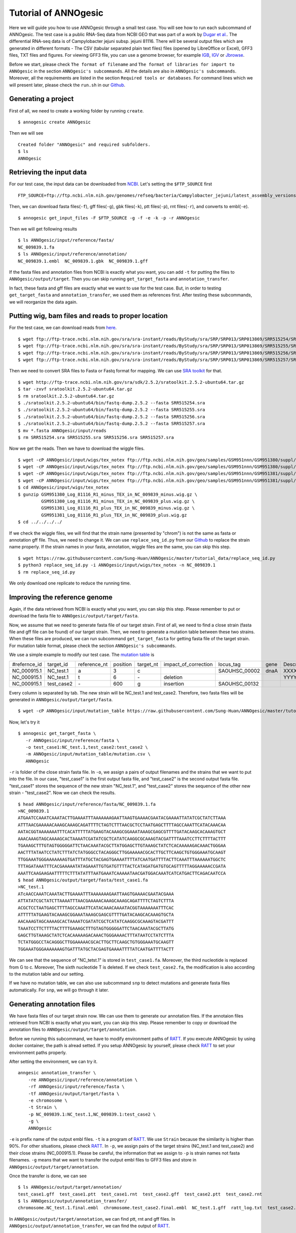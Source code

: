 Tutorial of ANNOgesic
=====================

Here we will guide you how to use ANNOgesic through a small test case. 
You will see how to run each subcommand of ANNOgesic. The test case is a public 
RNA-Seq data from NCBI GEO that was part of a work by
`Dugar et al. <https://www.ncbi.nlm.nih.gov/geo/query/acc.cgi?acc=GSE38883>`_.
The differential RNA-seq data is of Campylobacter jejuni subsp. jejuni 81116. 
There will be several output files which are generated in different formats - 
The CSV (tabular separated plain text files) files (opened by LibreOffice or Excel), GFF3 files, TXT files and figures. 
For viewing GFF3 file, you can use a genome browser, for example `IGB <http://bioviz.org/igb/index.html>`_, 
`IGV <https://www.broadinstitute.org/igv/>`_ or `Jbrowse <http://jbrowse.org/>`_.

Before we start, please check ``The format of filename`` and 
``The format of libraries for import to ANNOgesic`` in 
the section ``ANNOgesic's subcommands``. All the details are also in ``ANNOgesic's subcommands``. 
Moreover, all the requirements are listed in the section ``Required tools or databases``.
For command lines which we will present later, please check the ``run.sh``
in our `Github <https://github.com/Sung-Huan/ANNOgesic/tree/master/tutorial_data>`_.

Generating a project
--------------------

First of all, we need to create a working folder by running ``create``.

::

    $ annogesic create ANNOgesic

Then we will see 

::

    Created folder "ANNOgesic" and required subfolders.
    $ ls 
    ANNOgesic

Retrieving the input data
-------------------

For our test case, the input data can be downloaded from 
`NCBI <ftp://ftp.ncbi.nlm.nih.gov/genomes/refseq/bacteria/Campylobacter_jejuni/latest_assembly_versions/GCF_000017905.1_ASM1790v1/>`_.
Let's setting the ``$FTP_SOURCE`` first

::

    FTP_SOURCE=ftp://ftp.ncbi.nlm.nih.gov/genomes/refseq/bacteria/Campylobacter_jejuni/latest_assembly_versions/GCF_000017905.1_ASM1790v1/

Then, we can download fasta files(``-f``), gff files(``-g``), gbk files(``-k``), ptt files(``-p``), 
rnt files(``-r``), and converts to embl(``-e``).

::

    $ annogesic get_input_files -F $FTP_SOURCE -g -f -e -k -p -r ANNOgesic

Then we will get following results

::

    $ ls ANNOgesic/input/reference/fasta/
    NC_009839.1.fa
    $ ls ANNOgesic/input/reference/annotation/
    NC_009839.1.embl  NC_009839.1.gbk  NC_009839.1.gff

If the fasta files and annotation files from NCBI is exactly what you want,
you can add ``-t`` for putting the files to ``ANNOgesic/output/target``. Then you can skip running ``get_target_fasta`` 
and ``annotation_transfer``.

In fact, these fasta and gff files are exactly what we want to use for the test case.
But, in order to testing ``get_target_fasta`` and ``annotation_transfer``, we used them as references first.
After testing these subcommands, we will reorganize the data again.

Putting wig, bam files and reads to proper location
------------------
For the test case, we can download reads from 
`here <https://www.ncbi.nlm.nih.gov/geo/query/acc.cgi?acc=GSE38883>`_.

::

    $ wget ftp://ftp-trace.ncbi.nlm.nih.gov/sra/sra-instant/reads/ByStudy/sra/SRP/SRP013/SRP013869/SRR515254/SRR515254.sra
    $ wget ftp://ftp-trace.ncbi.nlm.nih.gov/sra/sra-instant/reads/ByStudy/sra/SRP/SRP013/SRP013869/SRR515255/SRR515255.sra
    $ wget ftp://ftp-trace.ncbi.nlm.nih.gov/sra/sra-instant/reads/ByStudy/sra/SRP/SRP013/SRP013869/SRR515256/SRR515256.sra
    $ wget ftp://ftp-trace.ncbi.nlm.nih.gov/sra/sra-instant/reads/ByStudy/sra/SRP/SRP013/SRP013869/SRR515257/SRR515257.sra

Then we need to convert SRA files to Fasta or Fastq format for mapping. We can 
use `SRA toolkit <http://www.ncbi.nlm.nih.gov/books/NBK158900/>`_ for that.

::
  
   $ wget http://ftp-trace.ncbi.nlm.nih.gov/sra/sdk/2.5.2/sratoolkit.2.5.2-ubuntu64.tar.gz
   $ tar -zxvf sratoolkit.2.5.2-ubuntu64.tar.gz
   $ rm sratoolkit.2.5.2-ubuntu64.tar.gz
   $ ./sratoolkit.2.5.2-ubuntu64/bin/fastq-dump.2.5.2 --fasta SRR515254.sra
   $ ./sratoolkit.2.5.2-ubuntu64/bin/fastq-dump.2.5.2 --fasta SRR515255.sra
   $ ./sratoolkit.2.5.2-ubuntu64/bin/fastq-dump.2.5.2 --fasta SRR515256.sra
   $ ./sratoolkit.2.5.2-ubuntu64/bin/fastq-dump.2.5.2 --fasta SRR515257.sra
   $ mv *.fasta ANNOgesic/input/reads
   $ rm SRR515254.sra SRR515255.sra SRR515256.sra SRR515257.sra

Now we get the reads. Then we have to download the wiggle files.

::

   $ wget -cP ANNOgesic/input/wigs/tex_notex ftp://ftp.ncbi.nlm.nih.gov/geo/samples/GSM951nnn/GSM951380/suppl/GSM951380%5FLog%5F81116%5FR1%5Fminus%5FTEX%5Fin%5FNC%5F009839%5Fminus.wig.gz
   $ wget -cP ANNOgesic/input/wigs/tex_notex ftp://ftp.ncbi.nlm.nih.gov/geo/samples/GSM951nnn/GSM951380/suppl/GSM951380%5FLog%5F81116%5FR1%5Fminus%5FTEX%5Fin%5FNC%5F009839%5Fplus.wig.gz
   $ wget -cP ANNOgesic/input/wigs/tex_notex ftp://ftp.ncbi.nlm.nih.gov/geo/samples/GSM951nnn/GSM951381/suppl/GSM951381%5FLog%5F81116%5FR1%5Fplus%5FTEX%5Fin%5FNC%5F009839%5Fminus.wig.gz
   $ wget -cP ANNOgesic/input/wigs/tex_notex ftp://ftp.ncbi.nlm.nih.gov/geo/samples/GSM951nnn/GSM951381/suppl/GSM951381%5FLog%5F81116%5FR1%5Fplus%5FTEX%5Fin%5FNC%5F009839%5Fplus.wig.gz
   $ cd ANNOgesic/input/wigs/tex_notex
   $ gunzip GSM951380_Log_81116_R1_minus_TEX_in_NC_009839_minus.wig.gz \
            GSM951380_Log_81116_R1_minus_TEX_in_NC_009839_plus.wig.gz \
            GSM951381_Log_81116_R1_plus_TEX_in_NC_009839_minus.wig.gz \
            GSM951381_Log_81116_R1_plus_TEX_in_NC_009839_plus.wig.gz
   $ cd ../../../../

If we check the wiggle files, we will find that the strain name (presented by "chrom") is not the same as fasta or annotation gff file. 
Thus, we need to change it. We can use ``replace_seq_id.py`` from our `Github <https://github.com/Sung-Huan/ANNOgesic/tree/master/tutorial_data>`_ 
to replace the strain name properly. If the strain names in your fasta, annotation, wiggle files are the same, you can skip this step.

::

   $ wget https://raw.githubusercontent.com/Sung-Huan/ANNOgesic/master/tutorial_data/replace_seq_id.py
   $ python3 replace_seq_id.py -i ANNOgesic/input/wigs/tex_notex -n NC_009839.1
   $ rm replace_seq_id.py

We only download one replicate to reduce the running time.

Improving the reference genome
------------------

Again, if the data retrieved from NCBI is exactly what you want, you can skip this step. 
Please remember to put or download the fasta file to ``ANNOgesic/output/target/fasta``.

Now, we assume that we need to generate fasta file of our target strain. 
First of all, we need to find a close strain (fasta file and gff file can be found) of our target strain. 
Then, we need to generate a mutation table between these two strains. When these files are produced, 
we can run subcommand ``get_target_fasta`` for getting fasta file of the target strain. 
For mutation table format, please check the section ``ANNOgesic's subcommands``.

We use a simple example to modify our test case. The 
`mutation table <https://raw.githubusercontent.com/Sung-Huan/ANNOgesic/master/tutorial_data/mutation.csv>`_ is 

=============  ==========  ============  ========  =========  ====================  =============  ====  ============
 #refernce_id  target_id   reference_nt  position  target_nt  impact_of_correction  locus_tag      gene  Description
-------------  ----------  ------------  --------  ---------  --------------------  -------------  ----  ------------
 NC_000915.1   NC_test.1   a             3         c                                SAOUHSC_00002  dnaA  XXXXXX
 NC_000915.1   NC_test.1   t             6         \-          deletion                                  YYYYYY
 NC_000915.1   test_case2  \-            600       g           insertion            SAOUHSC_00132
=============  ==========  ============  ========  =========  ====================  =============  ====  ============

Every column is separated by tab. The new strain will be NC_test.1 and test_case2. Therefore, two fasta files 
will be generated in ``ANNOgesic/output/target/fasta``.

::

     $ wget -cP ANNOgesic/input/mutation_table https://raw.githubusercontent.com/Sung-Huan/ANNOgesic/master/tutorial_data/mutation.csv

Now, let's try it

::

     $ annogesic get_target_fasta \
        -r ANNOgesic/input/reference/fasta \
        -o test_case1:NC_test.1,test_case2:test_case2 \
        -m ANNOgesic/input/mutation_table/mutation.csv \
        ANNOgesic

``-r`` is folder of the close strain fasta file. In ``-o``, we assign a pairs of output filenames and 
the strains that we want to put into the file. In our case, "test_case1" is the first output fasta file, and "test_case2" 
is the second output fasta file. "test_case1" stores the sequence of the new strain "NC_test.1", 
and "test_case2" stores the sequence of the other new strain - "test_case2". 
Now we can check the results.

::

    $ head ANNOgesic/input/reference/fasta/NC_009839.1.fa
    >NC_009839.1
    ATGAATCCAAATCAAATACTTGAAAATTTAAAAAAAGAATTAAGTGAAAACGAATACGAAAATTATATCGCTATCTTAAA
    ATTTAACGAAAAACAAAGCAAAGCAGATTTTCTAGTCTTTAACGCTCCTAATGAGCTTTTAGCCAAATTCATACAAACAA
    AATACGGTAAAAAAATTTCACATTTTTATGAAGTACAAAGCGGAAATAAAGCGAGCGTTTTGATACAAGCACAAAGTGCT
    AAACAAAGTAGCAAAAGCACTAAAATCGATATCGCTCATATCAAGGCGCAAAGTACGATTTTAAATCCTTCTTTTACTTT
    TGAAAGCTTTGTAGTGGGGGATTCTAACAAATACGCTTATGGAGCTTGTAAAGCTATCTCACAAAAAGACAAACTGGGAA
    AACTTTATAATCCTATCTTTATCTATGGGCCTACAGGGCTTGGAAAAACGCACTTGCTTCAAGCTGTGGGAAATGCAAGT
    TTGGAAATGGGAAAAAAAGTGATTTATGCTACGAGTGAAAATTTTATCAATGATTTTACTTCAAATTTAAAAAATGGCTC
    TTTAGATAAATTTCACGAAAAATATAGAAATTGTGATGTTTTACTCATAGATGATGTGCAGTTTTTAGGAAAAACCGATA
    AAATTCAAGAAGAATTTTTCTTTATATTTAATGAAATCAAAAATAACGATGGACAAATCATCATGACTTCAGACAATCCA
    $ head ANNOgesic/output/target/fasta/test_case1.fa
    >NC_test.1
    ATcAACCAAATCAAATACTTGAAAATTTAAAAAAAGAATTAAGTGAAAACGAATACGAAA
    ATTATATCGCTATCTTAAAATTTAACGAAAAACAAAGCAAAGCAGATTTTCTAGTCTTTA
    ACGCTCCTAATGAGCTTTTAGCCAAATTCATACAAACAAAATACGGTAAAAAAATTTCAC
    ATTTTTATGAAGTACAAAGCGGAAATAAAGCGAGCGTTTTGATACAAGCACAAAGTGCTA
    AACAAAGTAGCAAAAGCACTAAAATCGATATCGCTCATATCAAGGCGCAAAGTACGATTT
    TAAATCCTTCTTTTACTTTTGAAAGCTTTGTAGTGGGGGATTCTAACAAATACGCTTATG
    GAGCTTGTAAAGCTATCTCACAAAAAGACAAACTGGGAAAACTTTATAATCCTATCTTTA
    TCTATGGGCCTACAGGGCTTGGAAAAACGCACTTGCTTCAAGCTGTGGGAAATGCAAGTT
    TGGAAATGGGAAAAAAAGTGATTTATGCTACGAGTGAAAATTTTATCAATGATTTTACTT

We can see that the sequence of "NC_tetst.1" is stored in ``test_case1.fa``. 
Moreover, the third nucleotide is replaced from G to c. Moreover, The sixth nucleotide T is deleted.
If we check ``test_case2.fa``, the modification is also according to the mutation table and our setting.

If we have no mutation table, we can also use subcommand ``snp`` to detect mutations and generate 
fasta files automatically. For ``snp``, we will go through it later.

Generating annotation files
-------------------

We have fasta files of our target strain now. We can use them to generate our annotation files. If the annotaion files 
retrieved from NCBI is exactly what you want, you can skip this step. Please 
remember to copy or download the annotation files to ``ANNOgesic/output/target/annotation``.

Before we running this subcommand, we have to modify environment paths of `RATT <http://ratt.sourceforge.net/>`_. 
If you execute ANNOgesic by using docker container, the path is alread setted. 
If you setup ANNOgesic by yourself, please check 
`RATT <http://ratt.sourceforge.net/>`_ to set your environment paths properly.

After setting the environment, we can try it.

::

    anngesic annotation_transfer \
        -re ANNOgesic/input/reference/annotation \
        -rf ANNOgesic/input/reference/fasta \
        -tf ANNOgesic/output/target/fasta \
        -e chromosome \
        -t Strain \
        -p NC_009839.1:NC_test.1,NC_009839.1:test_case2 \
        -g \
        ANNOgesic

``-e`` is prefix name of the output embl files. ``-t`` is a program of `RATT <http://ratt.sourceforge.net/>`_.
We use ``Strain`` because the similarity is higher than 90%. For other situations, please check 
`RATT <http://ratt.sourceforge.net/>`_. In ``-p``, we assign pairs of the target strains (NC_test.1 and test_case2) 
and their close strains (NC_000915.1). Please be careful, the information that we assign to ``-p`` 
is strain names not fasta filenames. ``-g`` means that we want to transfer the 
output embl files to GFF3 files and store in ``ANNOgesic/output/target/annotation``.

Once the transfer is done, we can see

::

    $ ls ANNOgesic/output/target/annotation/
    test_case1.gff  test_case1.ptt  test_case1.rnt  test_case2.gff  test_case2.ptt  test_case2.rnt
    $ ls ANNOgesic/output/annotation_transfer/
    chromosome.NC_test.1.final.embl  chromosome.test_case2.final.embl  NC_test.1.gff  ratt_log.txt  test_case2.gff

In ``ANNOgesic/output/target/annotation``, we can find ptt, rnt and gff files. In ``ANNOgesic/output/annotation_transfer``,
we can find the output of `RATT <http://ratt.sourceforge.net/>`_.

TSS and processing site prediction and optimization
-----------------

Now we already saw how to update genome fasta and annotation files. In order to 
go through following subcommands, we need to reorganize our data.
First, we remove the fake files for testing the previous subcommands.

::
    $ rm ANNOgesic/output/target/annotation/*
    $ rm ANNOgesic/output/target/fasta/*

Then put the correct files that we used as references before into ``ANNOgesic/output/target``.

::
    $ mv ANNOgesic/input/reference/annotation/* ANNOgesic/output/target/annotation/
    $ mv ANNOgesic/input/reference/fasta/* ANNOgesic/output/target/fasta/

Before running following subcommands, we need to setup our libraries as a correct format.

::

    tex_notex_libs="GSM951380_Log_81116_R1_minus_TEX_in_NC_009839_minus.wig:notex:1:a:-,\
    GSM951381_Log_81116_R1_plus_TEX_in_NC_009839_minus.wig:tex:1:a:-,\
    GSM951380_Log_81116_R1_minus_TEX_in_NC_009839_plus.wig:notex:1:a:+,\
    GSM951381_Log_81116_R1_plus_TEX_in_NC_009839_plus.wig:tex:1:a:+"

Now, we can start to test other subcommands. 
Before running ``tsspredator``, if we want to use the optimized parameters, 
we need to run ``optimize_TSSpredator`` first. The optimization requires a gff file of the manual-detected TSSs. 
In our experience, we recommand you to detect at least 50 TSSs and check more than 200kb of genome. 

For the test case, we prepared the manual TSS file in our `Github <https://github.com/Sung-Huan/ANNOgesic/tree/master/tutorial_data>`_, 
you can download it. 

::

    $ wget -cP ANNOgesic/input/manual_TSS/ https://raw.githubusercontent.com/Sung-Huan/ANNOgesic/master/tutorial_data/NC_009839_manual_TSS.gff

Now, we have a manual TSS gff file which is stored in ``ANNOgesic/input/manual_TSS``. 
we can try ``optimize_TSSpredator`` right now (since we only check first 200kb, we set ``--le`` as 200000).

::

    $ annogesic optimize_tsspredator \
         optimize_tsspredator \
         -w ANNOgesic/input/wigs/tex_notex \
         -fs ANNOgesic/output/target/fasta \
         -g ANNOgesic/output/target/annotation \
         -n NC_009839.1 \
         -l $tex_notex_libs \
         -p TSS -s 25 \
         -m ANNOgesic/input/manual_TSS/NC_009839_manual_TSS.gff \
         -le 200000 \
         ANNOgesic

``optimize_TSSpredator`` will compare manual checked TSSs with predicted TSSs to search the best parameters. 
Results of the different parameters will be printed in the screen. we only set 25 runs for testing. 
Once the optimization is done, you can find several files.

::

    $ ls ANNOgesic/output/TSS/optimized_TSSpredator/
    best.csv  log.txt  stat.csv

``best.csv`` is for the best parameters; ``stat.csv`` is for parameters of each step.

Now, we assume the best parameters are following: height is 0.4, height_reduction is 0.1, factor is 1.7, factor_reduction is 0.2, 
base_height is 0.039, enrichment_factor is 1.1, processing_factor is 4.5. We can set these parameters for running  
``tss``.

::

    $ annogesic tsspredator \
        tsspredator \
        annogesic tsspredator \
        -w ANNOgesic/input/wigs/tex_notex \
        -f ANNOgesic/output/target/fasta \
        -g ANNOgesic/output/target/annotation \
        -l $tex_notex_libs \
        -p test \
        -he 0.4 \
        -rh 0.1 \
        -fa 1.7 \
        -rf 0.2 \
        -bh 0.039 \
        -ef 1.1 \
        -pf 4.5 \
        -s \
        -v \
        -le 200000 \
        -m ANNOgesic/input/manual_TSS/NC_009839_manual_TSS.gff \
        ANNOgesic

We assign the manual-checked TSS gff file to ``-m``. Therefore, the output gff file contains the manual-detected TSSs and predicted TSSs. 
If we didn't assign it, Only the predicted TSSs will be included in output gff file. 
The output files are gff file, MasterTable and statistic files.

::

    $ ls ANNOgesic/output/TSS/
    MasterTables  configs  gffs  optimized_TSSpredator  statistics
    $ ls ANNOgesic/output/TSS/configs/
    config_NC_009839.1.ini
    $ ls ANNOgesic/output/TSS/gffs/
    NC_009839.1_TSS.gff
    $ ls ANNOgesic/output/TSS/MasterTables/MasterTable_NC_009839.1/
    AlignmentStatistics.tsv  err.txt  log.txt  MasterTable.tsv  superConsensus.fa  superTSS.gff  superTSStracks.gff  test_super.fa  test_super.gff  test_TSS.gff  TSSstatistics.tsv
    $ ls ANNOgesic/output/TSS/statistics/NC_009839.1/
    TSS_class_NC_009839.1.png  TSSstatistics.tsv               stat_TSS_libs_NC_009839.1.csv                    stat_gene_vali_NC_009839.1.csv
    TSS_venn_NC_009839.1.png   stat_TSS_class_NC_009839.1.csv  stat_compare_TSSpredator_manual_NC_009839.1.csv 

If we want to predict processing sites, the procedures are the same. we just need to change the program from TSS to 
processing_site (``-t``) and assign the proper parameter sets. We assume the best parameter sets are following: 
height is 0.2, height_reduction is 0.1, factor is 2.0, factor_reduction is 0.5,
base_height is 0.009, enrichment_factor is 1.2, processing_factor is 1.5.

::

    $ annogesic tsspredator \
        -w ANNOgesic/input/wigs/tex_notex \
        -f ANNOgesic/output/target/fasta \
        -g ANNOgesic/output/target/annotation \
        -l $tex_notex_libs \
        -p test \
        -he 0.2 \
        -rh 0.1 \
        -fa 2.0 \
        -rf 0.5 \
        -bh 0.009 \
        -ef 1.2 \
        -pf 1.5 \
        -s \
        -t processing_site \
        ANNOgesic

The output files are following:

::

    $ ls ANNOgesic/output/processing_site/
    configs  gffs  MasterTables  statistics
    $ ls ANNOgesic/output/processing_site/configs/
    config_NC_009839.1.ini
    $ ls ANNOgesic/output/processing_site/gffs/
    NC_009839.1_processing.gff
    $ ls ANNOgesic/output/processing_site/MasterTables/MasterTable_NC_009839.1/
    AlignmentStatistics.tsv  err.txt  log.txt  MasterTable.tsv  superConsensus.fa  superTSS.gff  superTSStracks.gff  test_super.fa  test_super.gff  test_TSS.gff  TSSstatistics.tsv
    $ ls ANNOgesic/output/processing_site/statistics/NC_009839.1/
    TSSstatistics.tsv  processing_class_NC_009839.1.png  processing_venn_NC_009839.1.png  stat_processing_class_NC_009839.1.csv  stat_processing_libs_NC_009839.1.csv

Since we use TSSpredator to detect processing site, the files in 
``ANNOgesic/output/processing_site/MasterTables/MasterTable_NC_009839.1/`` are for processing site not for TSS.

Performing transcript assembly
----------------

transcript assembly is a basic precedure for detecting transcript boundary. 
we can use subcommand ``transcript_assembly`` to do it. Normally, we strongly 
recommand that the user should provide fragmented libraries. Because dRNA-Seq usually loses some information 
of 3'end. However, we only use TEX +/- for testing.

The command is like following: 

::

    $ annogesic transcript_assembly \
        -g ANNOgesic/output/target/annotation \
        -tw ANNOgesic/input/wigs/tex_notex \
        -tl $tex_notex_libs \
        -rt all_1 \
        -ct ANNOgesic/output/TSS/gffs \
        -cg ANNOgesic/output/target/annotation \
        ANNOgesic

The output files are gff files, tables and statistic files.

::

    $ ls ANNOgesic/output/transcriptome_assembly/gffs
    NC_009839.1_transcript.gff
    $ ls ANNOgesic/output/transcriptome_assembly/tables
    NC_009839.1_transcript.csv
    $ ls ANNOgesic/output/transcriptome_assembly/statistics
    NC_009839.1_length_all.png  NC_009839.1_length_less_2000.png  stat_compare_transcript_TSS_NC_009839.1.csv  stat_compare_transcript_genome_NC_009839.1.csv

Prediction of terminator
----------------------

We can use subcommand ``terminator`` to detect terminators. ``terminator`` integrates `RNAfold <http://www.tbi.univie.ac.at/RNA/RNAfold.1.html>`_ 
for computing secondary structure of potential terminators. Therefore, this process will take a while. The command is like following: 

::

    $ annogesic terminator \
        -f ANNOgesic/output/target/fasta \
        -g ANNOgesic/output/target/annotation \
        -s \
        -tw ANNOgesic/input/wigs/tex_notex \
        -a ANNOgesic/output/transcriptome_assembly/gffs \
        -tl $tex_notex_libs \
        -rt all_1 -tb \
        ANNOgesic

Four different kinds of gff files and tables will be generated.

::

    $ ls ANNOgesic/output/terminator/gffs/
    all_candidates  best  express non_express
    $ ls ANNOgesic/output/terminator/tables
    all_candidates  best  express non_express

``all_candidates`` is for all candidates; ``express`` is for the candidates which reveal gene expression; 
``best`` is for the candidates which reveal gene expression and their coverage shows significant decreasing; 
``non_express`` is for the candidates which have no expression.

::

    $ ls ANNOgesic/output/terminator/gffs/best
    NC_009839.1_term.gff
    $ ls ANNOgesic/output/terminator/gffs/express
    NC_009839.1_term.gff
    $ ls ANNOgesic/output/terminator/gffs/all_candidates
    NC_009839.1_term.gff
    $ ls ANNOgesic/output/terminator/gffs/non_express
    NC_009839.1_term.gff
    $ ls ANNOgesic/output/terminator/tables/best
    NC_009839.1_term.csv
    $ ls ANNOgesic/output/terminator/tables/express
    NC_009839.1_term.csv
    $ ls ANNOgesic/output/terminator/tables/all_candidates
    NC_009839.1_term.csv
    $ ls ANNOgesic/output/terminator/tables/non_express
    NC_009839.1_term.csv

In transtermhp folder, output files of `TranstermHP <http://transterm.cbcb.umd.edu/>`_ can be found.

::

    $ ls ANNOgesic/output/terminator/transtermhp/NC_009839.1
    NC_009839.1_best_terminator_after_gene.bag  NC_009839.1_terminators.txt  NC_009839.1_terminators_within_robust_tail-to-tail_regions.t2t

Moreover, statistic files are stored in ``statistics``.

::

    $ ls ANNOgesic/output/terminator/statistics/
    stat_NC_009839.1.csv                                               stat_compare_terminator_transcript_NC_009839.1_best.csv
    stat_compare_terminator_transcript_NC_009839.1_all_candidates.csv  stat_compare_terminator_transcript_NC_009839.1_express.csv

Generating UTR
--------------

Now, we have the information of TSSs, transcripts and terminators. We can detect the 5'UTRs and 3'UTRs easily by using 
subcommand ``utr``.

::

    $ annogesic utr \
        -g ANNOgesic/output/target/annotation \
        -t ANNOgesic/output/TSS/gffs \
        -a ANNOgesic/output/transcriptome_assembly/gffs \
        -e ANNOgesic/output/terminator/gffs/best \
        ANNOgesic

If the TSS gff file is not generated by ANNOgesic, please assign ``-s``,  the TSSs can be classified for generating UTRs.
Output gff files and statistic files will be stored in ``5UTR`` and ``3UTR``.

::

    $ ls ANNOgesic/output/UTR/3UTR
    gffs/       statistics/
    $ ls ANNOgesic/output/UTR/5UTR
    gffs/       statistics/
    $ ls ANNOgesic/output/UTR/3UTR/gffs
    NC_009839.1_3UTR.gff
    $ ls ANNOgesic/output/UTR/5UTR/gffs
    NC_009839.1_5UTR.gff
    $ ls ANNOgesic/output/UTR/5UTR/statistics
    NC_009839.1_all_5utr_length.png
    $ ls ANNOgesic/output/UTR/3UTR/statistics
    NC_009839.1_all_3utr_length.png

Now, we have all information for defining the transcript boundary.

Detecting operon and suboperon
-----------------

We already had TSSs, transcripts, terminators, CDSs, UTRs. We can integrate all these feature to 
detect operons and suboperons by executing subcommand ``operon``.

::

    $ annogesic operon \
        -g ANNOgesic/output/target/annotation \
        -t ANNOgesic/output/TSS/gffs \
        -a ANNOgesic/output/transcriptome_assembly/gffs \
        -u5 ANNOgesic/output/UTR/5UTR/gffs \
        -u3 ANNOgesic/output/UTR/3UTR/gffs \
        -e ANNOgesic/output/terminator/gffs/best \
        -s -c \
        ANNOgesic

Three folders will be generated to store gff files, tables and statistics files.

::

    $ ls ANNOgesic/output/operons/
    gffs  statistics  tables
    $ ls ANNOgesic/output/operons/gffs/
    NC_009839.1_operon.gff
    $ ls ANNOgesic/output/operons/tables/
    NC_009839.1_operon.csv
    $ ls ANNOgesic/output/operons/statistics/
    stat_NC_009839.1_operon.csv

Promoter motif detection
----------------

As long as we have TSSs, we can use subcommand ``promoter`` to get promoters. The promoters can be detected 
by different types of the TSSs. Therefore, if the TSSs gff files are not generated by ``ANNOgesic``,
you need to add ``-s`` and assign corresponding genome annotation file to ``-g``.
Now, let try ``promoter``, the process may take a while.

::

    $ annogesic promoter \
        -t ANNOgesic/output/TSS/gffs \
        -f ANNOgesic/output/target/fasta \
        -w 45,2-10 \
        ANNOgesic

We define the length of the motifs as ``50`` and ``2-10``. ``2-10`` means the width can be from 2 to 10.

Based on different types of the TSSs and the length of the motif, numerous output files will be generated.

::

    $ ls ANNOgesic/output/promoter_analysis/
    NC_009839.1/ fasta_class
    $ ls ANNOgesic/output/promoter_analysis/fasta_class/NC_009839.1
    NC_009839.1_allstrain_all_types.fa  NC_009839.1_allstrain_internal.fa  NC_009839.1_allstrain_primary.fa    NC_009839.1_allstrain_without_orphan.fa
    NC_009839.1_allstrain_antisense.fa  NC_009839.1_allstrain_orphan.fa    NC_009839.1_allstrain_secondary.fa
    $ ls ANNOgesic/output/promoter_analysis/NC_009839.1
    promoter_motifs_NC_009839.1_allstrain_all_types_2-10_nt  promoter_motifs_NC_009839.1_allstrain_internal_45_nt   promoter_motifs_NC_009839.1_allstrain_secondary_2-10_nt
    promoter_motifs_NC_009839.1_allstrain_all_types_45_nt    promoter_motifs_NC_009839.1_allstrain_orphan_2-10_nt   promoter_motifs_NC_009839.1_allstrain_secondary_45_nt
    promoter_motifs_NC_009839.1_allstrain_antisense_2-10_nt  promoter_motifs_NC_009839.1_allstrain_orphan_45_nt     promoter_motifs_NC_009839.1_allstrain_without_orphan_2-10_nt
    promoter_motifs_NC_009839.1_allstrain_antisense_45_nt    promoter_motifs_NC_009839.1_allstrain_primary_2-10_nt  promoter_motifs_NC_009839.1_allstrain_without_orphan_45_nt
    promoter_motifs_NC_009839.1_allstrain_internal_2-10_nt   promoter_motifs_NC_009839.1_allstrain_primary_45_nt
    $ ls ANNOgesic/output/promoter_analysis/NC_009839.1/promoter_motifs_NC_009839.1_allstrain_all_types_45_nt/
    logo1.eps  logo1.png  logo2.eps  logo2.png  logo3.eps  logo3.png  logo_rc1.eps  logo_rc1.png  
    logo_rc2.eps  logo_rc2.png  logo_rc3.eps  logo_rc3.png  meme.csv  meme.html  meme.txt  meme.xml

Prediction of sRNA and sORF
-----------------

Based on trascripts, genome annotation and coverage information, sRNAs can be detected. Moreover, we 
have TSSs and processing sites which can be used for detecting UTR-derived sRNAs as well. Now, we can 
get sRNAs by running subcommand ``srna``. Normally, we recommand that the user inputs fragmented libraries as well.
Here, we only use TEX +/- for testing.

For running ``srna``, we can apply several filters to improve the detection. These filters are ``tss``, ``sec_str``,
``blast_nr``, ``blast_srna``, ``promoter``, ``term``, ``sorf``. Normally, ``tss``, ``sec_str``,
``blast_nr``, ``blast_srna`` are recommaned to used.

Before running ``srna``, we have to get sRNA database (we can use `BSRD <http://www.bac-srna.org/BSRD/index.jsp>`_) and 
`nr database <ftp://ftp.ncbi.nih.gov/blast/db/FASTA/>`_ (if you have not downloaded before). 
We can download fasta file of `BSRD <http://www.bac-srna.org/BSRD/index.jsp>`_ from our 
`Github <https://github.com/Sung-Huan/ANNOgesic/tree/master/database>`_.

::

    $ wget -cP ANNOgesic/input/database/ https://raw.githubusercontent.com/Sung-Huan/ANNOgesic/master/database/sRNA_database_BSRD.fa

If you already had sRNA database in other folders, please assign your path of databases to ``-sd``.
If your databse is formated before, you can remove ``-sf``.
Now, we can use three filters (``tss``, ``sec_str``, ``blast_srna``) to run ``srna`` in order to reduce the running time.

::

    $ annogesic srna \
        -d tss,blast_srna,sec_str \
        -g ANNOgesic/output/target/annotation \
        -t ANNOgesic/output/TSS/gffs \
        -p ANNOgesic/output/processing_site/gffs \
        -a ANNOgesic/output/transcriptome_assembly/gffs \
        -tw ANNOgesic/input/wigs/tex_notex \
        -f ANNOgesic/output/target/fasta \
        -tf ANNOgesic/output/terminator/gffs/best \
        -pt ANNOgesic/output/promoter_analysis/NC_009839.1/promoter_motifs_NC_009839.1_allstrain_all_types_45_nt/meme.csv \
        -pn MOTIF_1 \
        -m \
        -u \
        -sf \
        -sd ANNOgesic/input/database/sRNA_database_BSRD \
        -tl $tex_notex_libs \
        -rt all_1 \
        ANNOgesic


If we want to add ``blast_nr`` to filters, we have to download 
`nr database <ftp://ftp.ncbi.nih.gov/blast/db/FASTA/>`_ (takes a while). If you already had it, 
you can skip this step.

::

    $ wget -cP ANNOgesic/input/database/ ftp://ftp.ncbi.nih.gov/blast/db/FASTA/nr.gz
    $ gunzip ANNOgesic/input/database/nr.gz
    $ mv ANNOgesic/input/database/nr ANNOgesic/input/database/nr.fa

If your nr database is in other folders, please assign your path ``-nd``.
You can also remove ``-nf`` if your database is already formated.
Now, we can use the recommanded filters to run ``srna``, but it may takes several hours.

::

    $ annogesic srna \
        -d tss,blast_srna,blast_nr,sec_str \
        -g ANNOgesic/output/target/annotation \
        -t ANNOgesic/output/TSS/gffs \
        -p ANNOgesic/output/processing_site/gffs \
        -a ANNOgesic/output/transcriptome_assembly/gffs \
        -tw ANNOgesic/input/wigs/tex_notex \
        -f ANNOgesic/output/target/fasta \
        -tf ANNOgesic/output/terminator/gffs/best \
        -pt ANNOgesic/output/promoter_analysis/NC_009839.1/promoter_motifs_NC_009839.1_allstrain_all_types_45_nt/meme.csv \
        -pn MOTIF_1 \
        -m \
        -u \
        -nf \
        -sf \
        -sd ANNOgesic/input/database/sRNA_database_BSRD \
        -nd ANNOgesic/input/database/nr \
        -tl $tex_notex_libs \
        -rt all_1 \
        ANNOgesic


If you have sORF information, you can also assign path of the sORF gff folder to ``-O``. 
Then, comparison of sRNAs and sORFs can be done. 

Output files are following.

::

    $ ls ANNOgesic/output/sRNA/
    blast_result_and_misc  gffs  log.txt  mountain_plot  sRNA_2d_NC_009839.1  sRNA_seq_NC_009839.1  sec_structure  statistics  tables

``blast_result_and_misc`` stores the results of blast; ``mountain_plot`` stores mountain plots of sRNAs; 
``sec_structure`` stores the plots of the sRNA secondary structures; ``statistics`` stores statistic files.

``sRNA_2d_NC_009839.1`` and ``sRNA_seq_NC_009839.1`` are text files of sRNA sequences and secondary structures.

::

    $ ls ANNOgesic/output/sRNA/blast_result_and_misc/
    nr_blast_NC_009839.1.txt  sRNA_blast_NC_009839.1.txt
    $ ls ANNOgesic/output/sRNA/mountain_plot/NC_009839.1/
    srna0_NC_009839.1_36954_37044_-_mountain.pdf     srna25_NC_009839.1_854600_854673_-_mountain.pdf    srna40_NC_009839.1_1091155_1091251_-_mountain.pdf  srna56_NC_009839.1_1440826_1441414_+_mountain.pdf
    srna10_NC_009839.1_248098_248257_-_mountain.pdf  srna26_NC_009839.1_879881_880088_-_mountain.pdf    srna41_NC_009839.1_1097654_1097750_-_mountain.pdf  srna57_NC_009839.1_1448211_1448306_+_mountain.pdf
    ...

    $ ls ANNOgesic/output/sRNA/sec_structure/dot_plot/NC_009839.1/
    srna0_NC_009839.1_36954_37044_-_dp.pdf     srna25_NC_009839.1_854600_854673_-_dp.pdf    srna40_NC_009839.1_1091155_1091251_-_dp.pdf  srna56_NC_009839.1_1440826_1441414_+_dp.pdf
    srna10_NC_009839.1_248098_248257_-_dp.pdf  srna26_NC_009839.1_879881_880088_-_dp.pdf    srna41_NC_009839.1_1097654_1097750_-_dp.pdf  srna57_NC_009839.1_1448211_1448306_+_dp.pdf
    ...

    $ ls ANNOgesic/output/sRNA/sec_structure/sec_plot/NC_009839.1/
    rna0_NC_009839.1_36954_37044_-_rss.pdf     srna25_NC_009839.1_854600_854673_-_rss.pdf    srna40_NC_009839.1_1091155_1091251_-_rss.pdf  srna56_NC_009839.1_1440826_1441414_+_rss.pdf
    srna10_NC_009839.1_248098_248257_-_rss.pdf  srna26_NC_009839.1_879881_880088_-_rss.pdf    srna41_NC_009839.1_1097654_1097750_-_rss.pdf  srna57_NC_009839.1_1448211_1448306_+_rss.pdf
    ...

    $ ls ANNOgesic/output/sRNA/statistics/
    stat_NC_009839.1_sRNA_blast.csv  stat_sRNA_class_NC_009839.1.csv

In ``gffs`` and ``tables``, three different folders are generated. ``all_candidates`` is for all candidates 
without filtering; ``best`` is for the candidates after filtering; 
``for_class`` is for different sRNA types based on ``stat_sRNA_class_NC_009839.1.csv``. 

::

    $ ls ANNOgesic/output/sRNA/gffs/
    all_candidates  best  for_class
    $ ls ANNOgesic/output/sRNA/tables/
    all_candidates  best  for_class
    $ ls ANNOgesic/output/sRNA/gffs/all_candidates/
    NC_009839.1_sRNA.gff
    $ ls ANNOgesic/output/sRNA/tables/all_candidates/
    NC_009839.1_sRNA.csv
    $ ls ANNOgesic/output/sRNA/gffs/best/
    NC_009839.1_sRNA.gff
    $ ls ANNOgesic/output/sRNA/tables/best/
    NC_009839.1_sRNA.csv
    $ ls ANNOgesic/output/sRNA/gffs/for_class/NC_009839.1/
    class_1_all.gff                                          class_1_class_2_class_7_all.gff                  class_2_all.gff                                  class_3_all.gff
    class_1_class_2_all.gff                                  class_1_class_3_all.gff                          class_2_class_3_all.gff                          class_3_class_4_all.gff
    ...

    $ ls ANNOgesic/output/sRNA/tables/for_class/NC_009839.1/
    class_1_all.csv                                          class_1_class_2_class_7_all.csv                  class_2_all.csv                                  class_3_all.csv
    class_1_class_2_all.csv                                  class_1_class_3_all.csv                          class_2_class_3_all.csv                          class_3_class_4_all.csv
    ...

As we know, expressed region without annotation may be sORF as well. 
In order to get information of sORFs, we can use subcommand ``sorf``.

::

    $ annogesic sorf \
        -g ANNOgesic/output/target/annotation \
        -t ANNOgesic/output/TSS/gffs \
        -a ANNOgesic/output/transcriptome_assembly/gffs \
        -tw ANNOgesic/input/wigs/tex_notex \
        -f ANNOgesic/output/target/fasta \
        -s ANNOgesic/output/sRNA/gffs/best \
        -tl $tex_notex_libs \
        -rt all_1 -u \
        ANNOgesic

For generating best candidates, some filters can be assigned 
(ex: with ribosome binding site, with TSS, without overlap with sRNA, etc.).
After running ``sorf``, gff files, statistic files and tables of the sORF will be generated. ``all_candidates`` 
stores the gff files and tables without filtering; ``best`` stores the gff_files and tables with filtering.

::

    $ ls ANNOgesic/output/sORF/gffs/all_candidates/
    NC_009839.1_sORF.gff
    $ ls ANNOgesic/output/sORF/gffs/best/
    NC_009839.1_sORF.gff
    $ ls ANNOgesic/output/sORF/tables/all_candidates/
    NC_009839.1_sORF.csv
    $ ls ANNOgesic/output/sORF/tables/best/
    NC_009839.1_sORF.csv
    $ ls ANNOgesic/output/sORF/statistics/
    stat_NC_009839.1_sORF.csv

Performing sRNA target prediction
------------------

Now we have sRNA candidates. If we want to know targets of these sRNAs, we can use ``srna_target``.

::

    $ annogesic srna_target \
        -g ANNOgesic/output/target/annotation \
        -f ANNOgesic/output/target/fasta \
        -r ANNOgesic/output/sRNA/gffs/best \
        -q NC_009839.1:-:36954:37044 \
        -p both \
        ANNOgesic

For testing, we only assign one sRNA to do the prediction. You can also assign several of sRNAs like 
``NC_009839.1:-:36954:37044,NC_009839.1:+:75845:75990``. If you want to compute all sRNAs, you 
can assign ``all`` to ``-q`` (may take several days).

Several output folders will be generated. 

::

    $ ls ANNOgesic/output/sRNA_targets/
    merge  RNAplex  RNAup  sRNA_seqs  target_seqs

``sRNA_seqs`` and ``target_seqs`` are for sequences of the sRNAs and the potential targets.

::

    $ ls ANNOgesic/output/sRNA_targets/sRNA_seqs
    NC_009839.1_sRNA.fa
    $ ls ANNOgesic/output/sRNA_targets/target_seqs
    NC_009839.1_target.fa

``RNAplex`` and ``RNAup`` are for output of `RNAplex and RNAup <http://www.tbi.univie.ac.at/RNA/>`_.

::

    $ ls ANNOgesic/output/sRNA_targets/RNAplex/NC_009839.1/
    NC_009839.1_RNAplex_rank.csv  NC_009839.1_RNAplex.txt
    $ ls ANNOgesic/output/sRNA_targets/RNAup/NC_009839.1/
    NC_009839.1_RNAup.log  NC_009839.1_RNAup_rank.csv  NC_009839.1_RNAup.txt

``merge`` is for the merged results of `RNAplex <http://www.tbi.univie.ac.at/RNA/RNAplex.1.html>`_ and 
`RNAup <http://www.tbi.univie.ac.at/RNA/RNAup.1.html>`_. ``NC_009839.1_merge.csv``  contains all results of the 
both methods. ``NC_009839.1_overlap.csv`` only stores candidates which are top 20 (default) in the both methods.

::

    $ ls ANNOgesic/output/sRNA_targets/merge/NC_009839.1/
    NC_009839.1_merge.csv  NC_009839.1_overlap.csv

Mapping and detecting of circular RNA
-------------------

You may also be interested in circular RNAs. The subcommand ``circrna`` can help us to get circular RNAs by  
using `Segemehl <http://www.bioinf.uni-leipzig.de/Software/segemehl/>`_. Since 
we didn't map reads of the test case before, we can also do mapping by running ``circrna``. If you already mapped 
the reads by `Segemehl <http://www.bioinf.uni-leipzig.de/Software/segemehl/>`_ with ``-S``, then you can 
remove ``-a`` and add path of the bam files to ``-nb`` or ``-fb``. However, 
if you mapped the reads by other tools or you mapped the reads by 
`Segemehl <http://www.bioinf.uni-leipzig.de/Software/segemehl/>`_ without ``-S``, Unfortunately, 
you have to re-map the reads again. You can assign parallel (``-p``) for mapping.

For testing, we can reduce the running time by selecting the subset of reads (first 50000).

::

     $ head -n 50000 ANNOgesic/input/reads/SRR515254.fasta > ANNOgesic/input/reads/SRR515254_50000.fasta
     $ head -n 50000 ANNOgesic/input/reads/SRR515255.fasta > ANNOgesic/input/reads/SRR515255_50000.fasta
     $ head -n 50000 ANNOgesic/input/reads/SRR515256.fasta > ANNOgesic/input/reads/SRR515256_50000.fasta
     $ head -n 50000 ANNOgesic/input/reads/SRR515257.fasta > ANNOgesic/input/reads/SRR515257_50000.fasta
     $ rm ANNOgesic/input/reads/SRR515254.fasta
     $ rm ANNOgesic/input/reads/SRR515255.fasta
     $ rm ANNOgesic/input/reads/SRR515256.fasta
     $ rm ANNOgesic/input/reads/SRR515257.fasta

Now, we can try ``circrna``

::

     $ annogesic circrna \
         -f ANNOgesic/output/target/fasta \
         -p 10 \
         -g ANNOgesic/output/target/annotation \
         -a \
         ANNOgesic

Several output folders will be generated.

::

    $ ls ANNOgesic/output/circRNA/
    circRNA_tables  gffs  segemehl_align  segemehl_splice statistics

``segemehl_align`` and ``segemehl_splice`` are for results of 
`Segemehl <http://www.bioinf.uni-leipzig.de/Software/segemehl/>`_. ``segemehl_align`` stores Bam files of 
the alignment and ``segemehl_splice`` stores results of the splice detection.

::

    $ ls ANNOgesic/output/circRNA/segemehl_align/NC_009839.1/
    SRR515254_50000_NC_009839.1.bam  SRR515256_50000_NC_009839.1.bam
    SRR515255_50000_NC_009839.1.bam  SRR515257_50000_NC_009839.1.bam
    $ ls ANNOgesic/output/circRNA/segemehl_splice/NC_009839.1/
    splicesites_all.bed  transrealigned_all.bed    

Gff files, tables and statistic files are stored in ``gffs``, ``circRNA_tables`` and ``statistics``.

::

    $ ls ANNOgesic/output/circRNA/gffs/NC_009839.1/
    NC_009839.1_circRNA_all.gff  NC_009839.1_circRNA_best.gff
    $ ls ANNOgesic/output/circRNA/circRNA_tables/NC_009839.1/
    NC_009839.1_circRNA_all.csv  NC_009839.1_circRNA_best.csv
    $ ls ANNOgesic/output/circRNA/statistics/
    stat_circRNA_NC_009839.1.csv

``NC_009839.1_circRNA_all.gff`` and ``NC_009839.1_circRNA_all.csv`` store all circular RNAs without filtering. 
``NC_009839.1_circRNA_best.gff`` and ``NC_009839.1_circRNA_best.csv`` store
the circular RNAs after filering. In our case, there are some circular RNAs can be detected, but no circular RNAs 
can exist after filtering.

SNP calling
--------------

If we want to know SNPs or mutations of our RNA-seq data, we can use ``snp`` to achieve this purpose.
``snp`` is compose of two parts. One part is for obtaining the differences between our query strain ("target strain") 
and the close strain of our query strain ("reference strain"). If we have no fasta file of our "target strain", 
this part will be very useful. We just need to map reads of the "target strain" on fasta file of the "reference strain". Then 
using ``snp`` can automatically detect differences between the "target strain" and the "reference strain". 
Furthermore, potential fasta files of the "target strain" can be generated automatically as well. 
The other part is for detecting SNPs or mutations of the "target strain". In this part, 
you can know real mutations of the "target strain".

Before running the subcommand, bam files are required. Since we already generated them through 
running ``circrna``, we can just need to put them to right place. Please remember that the mapping function of 
``circrna`` is very basic.

Now, we can try to detect mutations of the "target strain" because our mapping is based on 
fasta file of the "target strain" - NC_000915. Therefore, we copy the bam files to ``BAMs_map_target``.

::

    $ cp ANNOgesic/output/circRNA/segemehl_align/NC_009839.1/SRR51525* ANNOgesic/input/BAMs/BAMs_map_target/tex_notex

Then we can run the subcommand with three programs -- ``extend_BAQ``, ``with_BAQ`` and ``without_BAQ`` (assigned as ``-p 1,2,3``).

::

    $ annogesic snp \
        -t target \
        -p 1,2,3 \
        -ms 1 \
        -tw ANNOgesic/input/BAMs/BAMs_map_target/tex_notex \
        -f ANNOgesic/output/target/fasta \
        ANNOgesic

If you want to compare between the "reference strain" and the "target strain", you just need to change 
``-t`` to ``reference`` and assign correct bam files.

Two output folders will be generated, ``compare_reference`` is for results of the comparison between the "reference strain" 
and the "target strain", ``validate_target`` is for results of detecting mutations of the "target strain".

::

    $ ls ANNOgesic/output/SNP_calling/                                                                                                      
    compare_reference  validate_target

Since we run ``validate_target``,  the output folders are produced under ``validate_target``.

::

    $ ls ANNOgesic/output/SNP_calling/validate_target/
    SNP_raw_outputs  SNP_table  seqs  statistics

The output folders are compose of three parts - ``extend_BAQ``, ``with_BAQ`` and ``without_BAQ``.

::

    $ ls ANNOgesic/output/SNP_calling/validate_target/seqs/
    extend_BAQ/  with_BAQ/    without_BAQ/

In ``seqs``, the potential sequences can be found.

::

    $ ls ANNOgesic/output/SNP_calling/validate_target/seqs/with_BAQ/NC_009839.1/
    NC_009839.1_NC_009839.1_1_1.fa

``SNP_raw_outputs`` stores output of `Samtools and Bcftools<https://github.com/samtools>`_. 
``SNP_table`` stores results after filtering and the indices of potential sequence 
(potential sequences are stored in ``seqs``).
``statistics`` stores the statistic files.

::

    $ ls ANNOgesic/output/SNP_calling/validate_target/SNP_raw_outputs/NC_009839.1/
    NC_009839.1_extend_BAQ.vcf  NC_009839.1_with_BAQ.vcf  NC_009839.1_without_BAQ.vcf
    $ ls ANNOgesic/output/SNP_calling/validate_target/SNP_table/NC_009839.1/
    NC_009839.1_extend_BAQ_best.vcf     NC_009839.1_with_BAQ_best.vcf     NC_009839.1_without_BAQ_best.vcf
    NC_009839.1_extend_BAQ_seq_reference.csv  NC_009839.1_with_BAQ_seq_reference.csv  NC_009839.1_without_BAQ_seq_reference.csv
    $ ls ANNOgesic/output/SNP_calling/validate_target/statistics/
    NC_009839.1_extend_BAQ_NC_009839.1_SNP_QUAL_best.png  NC_009839.1_with_BAQ_NC_009839.1_SNP_QUAL_raw.png      stat_NC_009839.1_extend_BAQ_SNP_best.csv  stat_NC_009839.1_with_BAQ_SNP_raw.csv
    NC_009839.1_extend_BAQ_NC_009839.1_SNP_QUAL_raw.png   NC_009839.1_without_BAQ_NC_009839.1_SNP_QUAL_best.png  stat_NC_009839.1_extend_BAQ_SNP_raw.csv   stat_NC_009839.1_without_BAQ_SNP_best.csv
    NC_009839.1_with_BAQ_NC_009839.1_SNP_QUAL_best.png    NC_009839.1_without_BAQ_NC_009839.1_SNP_QUAL_raw.png   stat_NC_009839.1_with_BAQ_SNP_best.csv    stat_NC_009839.1_without_BAQ_SNP_raw.csv

Mapping Gene ontology
------------------

Gene ontology is useful for understanding function of gene products. 
Implementing ``go_term`` can map our annotations to gene ontology. Before running ``go_term``, we 
need to prepare some databases. First, please download 
`goslim.obo <http://geneontology.org/page/go-slim-and-subset-guide>`_ and 
`go.obo <http://geneontology.org/page/download-ontology>`_ and 
`idmapping_selected.tab <http://www.uniprot.org/downloads>`_.

::

    $ wget -cP ANNOgesic/input/database http://www.geneontology.org/ontology/subsets/goslim_generic.obo
    $ wget -cP ANNOgesic/input/database http://geneontology.org/ontology/go.obo
    $ wget -cP ANNOgesic/input/database ftp://ftp.uniprot.org/pub/databases/uniprot/current_release/knowledgebase/idmapping/idmapping_selected.tab.gz
    $ gunzip ANNOgesic/input/database/idmapping_selected.tab.gz

Now, we have all required databases. We can also import information of the transcripts to 
generate results which only included the expressed CDS.

Let's try it.

::

    $ annogesic go_term \
        -g ANNOgesic/output/target/annotation \
        -a ANNOgesic/output/transcriptome_assembly/gffs \
        ANNOgesic

Output of ``go_term`` are stored in ``GO_term_results``. The statistic files and 
figures are stored in ``statistics``.

::

    $ ls ANNOgesic/output/GO_term/
    all_CDS  expressed_CDS
    $ ls ANNOgesic/output/GO_term/all_CDS/
    Go_term_results  statistics
    $ ls ANNOgesic/output/GO_term/all_CDS/GO_term_results/NC_009839.1/
    all_strains_uniprot.csv
    $ ls ANNOgesic/output/GO_term/all_CDS/statistics/NC_009839.1/
    figs  stat_NC_009839.1.csv
    $ ls ANNOgesic/output/GO_term/all_CDS/statistics/NC_009839.1/figs/
    NC_009839.1_biological_process.png  NC_009839.1_cellular_component.png  NC_009839.1_molecular_function.png  NC_009839.1_three_roots.png

Prediction of Subcellular localization
------------------

Subcellular localization is also a useful information for analysis of protein function. For 
detecting subcellular localization, we can use the subcommand 
``subcellular_localization``. Like ``go_term``, we can also import 
information of the transcript to generate results which only included the expressed CDS.

::

    $ annogesic subcellular_localization \
        -g ANNOgesic/output/target/annotation \
        -f ANNOgesic/output/target/fasta \
        -a ANNOgesic/output/transcriptome_assembly/gffs \
        -m -b negative \
        ANNOgesic

Two output folders will be generated. ``psortb_results`` stores output 
of `Psortb <http://www.psort.org/psortb/>`_. ``statistics`` stores 
statistic files and figures.

::

    $ ls ANNOgesic/output/subcellular_localization/
    all_CDS  expressed_CDS
    $ ls ANNOgesic/output/subcellular_localization/all_CDS/
    psortb_results  statistics
    $ ls ANNOgesic/output/subcellular_localization/all_CDS/psortb_results/NC_009839.1/
    NC_009839.1_raw.txt  NC_009839.1_table.csv
    $ ls ANNOgesic/output/subcellular_localization/all_CDS/statistics/NC_009839.1/
    NC_009839.1_NC_009839.1_sublocal.png  stat_NC_009839.1_sublocal.csv

Generating protein-protein interaction network
-------------------

``ppi_network`` can detect protein-protein interaction from `STRING <http://string-db.org/>`_ 
(database of protein-protein interaction) and searching the literatures by implementing 
`PIE <http://www.ncbi.nlm.nih.gov/CBBresearch/Wilbur/IRET/PIE/>`_ 
(text-mining for protein-protein interaction). Therefore, ``ppi_network`` can generate protein-protein 
interaction networks with supported literatures.

Before running the subcommand, you need to download 
`species.vXXXX.txt from STRING <http://string-db.org/cgi/download.pl>`_

::

    $ wget -cP ANNOgesic/input/database http://string-db.org/newstring_download/species.v10.txt

Now, we can try the subcommand.

::

    $ annogesic ppi_network \
        -s NC_009839.1.gff:NC_009839.1:'Campylobacter jejuni 81176':'Campylobacter jejuni' \
        -g ANNOgesic/output/target/annotation \
        -d ANNOgesic/input/database/species.v10.txt \
        -q NC_009839.1:70579:71463:+,NC_009839.1:102567:103973:+ \
        -n \
        ANNOgesic

We only detected for two proteins. If you want to detectc for all proteins in ptt files, 
you can easily assign ``all`` in ``-q``.

Three output folders will be generated.

::

    $ ls ANNOgesic/output/PPI/
    all_results/  best_results/ figures/

``all_results`` is for all interactions without filtering. ``best_results`` is for the interactions with 
the high `PIE <http://www.ncbi.nlm.nih.gov/CBBresearch/Wilbur/IRET/PIE/>`_ score. ``figures`` is for 
figures of the protein-protein interaction networks. There are two subfolders - ``with_strain`` and ``without_strain`` in 
``figures``. These two folders store all information of the interactions and literature scores. 
``with_strain`` is for results with assignning specific strain name for searching literatures. 
``without_strain`` is for results without giving specific strain name for searching literatures.

::

    $ ls ANNOgesic/output/PPI/all_results/PPI_NC_009839.1/
    NC_009839.1_without_strain.csv  NC_009839.1_with_strain.csv     without_strain/               with_strain/
    $ ls ANNOgesic/output/PPI/best_results/PPI_NC_009839.1/
    NC_009839.1_without_strain.csv  NC_009839.1_with_strain.csv  without_strain  with_strain
    $ ls ANNOgesic/output/PPI/figures/PPI_NC_009839.1/
    without_strain  with_strain
    $ ls ANNOgesic/output/PPI/all_results/PPI_NC_009839.1/with_strain/NC_009839.1/
    flgB_flgD.csv    flgE_flgD.csv  flgF_fliG.csv  flgG_fliG.csv  fliG_fliF.csv
    flgE-1_flgD.csv  flgF_flgC.csv  flgG_flgC.csv  flgI_flgH.csv  pyrB_ansA.csv
    $ ls ANNOgesic/output/PPI/all_results/PPI_NC_009839.1/without_strain/NC_009839.1/
    flgB_flgD.csv    flgE_flgD.csv  flgF_fliG.csv  flgG_fliG.csv  fliG_fliF.csv
    flgE-1_flgD.csv  flgF_flgC.csv  flgG_flgC.csv  flgI_flgH.csv  pyrB_ansA.csv
    $ ls ANNOgesic/output/PPI/best_results/PPI_NC_009839.1/without_strain/NC_009839.1/
    flgB_flgD.csv    flgE_flgD.csv  flgG_flgC.csv  fliG_fliF.csv
    flgE-1_flgD.csv  flgF_flgC.csv  flgI_flgH.csv
    $ ls ANNOgesic/output/PPI/best_results/PPI_NC_009839.1/with_strain/NC_009839.1/
    fliG_fliF.csv
    $ ls ANNOgesic/output/PPI/figures/PPI_NC_009839.1/with_strain/NC_009839.1/
    C8J_RS00250_flgD.png
    $ ls ANNOgesic/output/PPI/figures/PPI_NC_009839.1/without_strain/NC_009839.1/
    C8J_RS00250_flgD.png

Generating riboswitch and RNA thermometer
-----------------

If we want to detect riboswitches and RNA thermometer, we can use subcommand ``riboswitch_thermometer``.
Before running it, we need to get information of the known riboswitches and RNA thermometer in Rfam. 
The files can be downloaded them from our `Github <https://github.com/Sung-Huan/ANNOgesic/tree/master/database>`_.

::

    $ wget -cP ANNOgesic/input/riboswitch_ID/ https://raw.githubusercontent.com/Sung-Huan/ANNOgesic/master/database/Rfam_riboswitch_ID.csv
    $ wget -cP ANNOgesic/input/RNA_thermometer_ID/ https://raw.githubusercontent.com/Sung-Huan/ANNOgesic/master/database/Rfam_RNA_thermometer_ID.csv

We also need to download Rfam.

::

    $ wget -cP ANNOgesic/input/database ftp://ftp.ebi.ac.uk/pub/databases/Rfam/12.0/Rfam.tar.gz
    $ cd ANNOgesic/input/database
    $ tar -zxvf Rfam.tar.gz
    $ rm Rfam.tar.gz
    $ cd ../../../

Now we can try the subcommand.

::

    $ annogesic riboswitch_thermometer \
        -g ANNOgesic/output/target/annotation \
        -f ANNOgesic/output/target/fasta \
        -ri ANNOgesic/input/riboswitch_ID/Rfam_riboswitch_ID.csv \
        -ti ANNOgesic/input/RNA_thermometer_ID/Rfam_RNA_thermometer_ID.csv \
        -R ANNOgesic/input/database/Rfam/CMs/Rfam.cm \
        -a ANNOgesic/output/transcriptome_assembly/gffs \
        -t ANNOgesic/output/TSS/gffs \
        ANNOgesic

Output files are following, ``gffs`` stores gff files of the riboswitchs / RNA_thermometer; 
``tables`` stores tables of the riboswitchs / RNA_thermometer; 
``scan_Rfam`` stores output files of scanning Rfam; ``statistics`` is for statistic files.

::

     $ ls ANNOgesic/output/riboswitch/
     gffs  scan_Rfam  statistics  tables
     $ ls ANNOgesic/output/riboswitch/gffs/
     NC_009839.1_riboswitch.gff
     $ ls ANNOgesic/output/riboswitch/scan_Rfam/NC_009839.1/
     NC_009839.1_riboswitch_prescan.txt  NC_009839.1_riboswitch_scan.txt
     $ ls ANNOgesic/output/riboswitch/tables/
     NC_009839.1_riboswitch.csv
     $ ls ANNOgesic/output/riboswitch/statistics/
     stat_NC_009839.1_riboswitch.txt
     $ ls ANNOgesic/output/RNA_thermometer/
     gffs  scan_Rfam  statistics  tables
     $ ls ANNOgesic/output/RNA_thermometer/gffs/
     NC_009839.1_RNA_thermometer.gff
     $ ls ANNOgesic/output/RNA_thermometer/scan_Rfam/NC_009839.1/
     NC_009839.1_RNA_thermometer_prescan.txt  NC_009839.1_RNA_thermometer_scan.txt
     $ ls ANNOgesic/output/RNA_thermometer/tables/
     NC_009839.1_RNA_thermometer.csv
     $ ls ANNOgesic/output/RNA_thermometer/statistics/
     stat_NC_009839.1_RNA_thermometer.txt

Detection of CRISPR
----------------
CRISPR is an unique features for research of immunology. ``crispr`` is a useful subcommand for CRISPR detectiion. 
``crispr`` integrates `CRT <http://www.room220.com/crt/>`_ and compare genome 
annotation to remove false positive. Let's try it.

::

     $ annogesic crispr \
        -g ANNOgesic/output/target/annotation \
        -f ANNOgesic/output/target/fasta \
        ANNOgesic

Output are as following, ``CRT_output`` stores output of `CRT <http://www.room220.com/crt/>`_; 
``gffs`` stores gff files of the CRISPRs; ``statistics`` is for statistic files.

::

     $ ls ANNOgesic/output/crispr/
     CRT_output  gffs  statistics
     $ ls ANNOgesic/output/crispr/CRT_output
     NC_009839.1.txt
     $ ls ANNOgesic/output/crispr/gffs
     all_candidates  best
     $ ls ANNOgesic/output/crispr/gffs/all_candidates
     NC_009839.1_CRISPR.gff
     $ ls ANNOgesic/output/crispr/gffs/best
     NC_009839.1_CRISPR.gff
     $ ls ANNOgesic/output/crispr/statistics
     NC_009839.1.csv

Merge all features to be one gff file
-------------------------------------

Now, we generated all features that ANNOgesic can provide. Sometimes, merging all features into 
one gff file is useful. ``merge_features`` is the subcommand to achieve this purpose. 
Moreover, ``merge_features`` can search parent transcript to each feature that 
you assigned. the relationship between all features can be revealed.

Now let's do it. We merge all features that we have.

::

    ALL_FEATURES=ANNOgesic/output/TSS/gffs/NC_009839.1_TSS.gff,\
    ANNOgesic/output/target/annotation/NC_009839.1.gff,\
    ANNOgesic/output/UTR/5UTR/gffs/NC_009839.1_5UTR.gff,\
    ANNOgesic/output/UTR/3UTR/gffs/NC_009839.1_3UTR.gff,\
    ANNOgesic/output/terminator/gffs/best/NC_009839.1_term.gff,\
    ANNOgesic/output/processing_site/gffs/NC_009839.1_processing.gff,\
    ANNOgesic/output/sRNA/gffs/best/NC_009839.1_sRNA.gff,\
    ANNOgesic/output/sORF/gffs/best/NC_009839.1_sORF.gff,\
    ANNOgesic/output/riboswitch/gffs/NC_009839.1_riboswitch.gff,\
    ANNOgesic/output/crispr/gffs/best/NC_009839.1_CRISPR.gff

::

    $ annogesic merge_features \
       -a ANNOgesic/output/transcriptome_assembly/gffs/NC_009839.1_transcript.gff \
       -of $ALL_FEATURES\
       -s NC_009839.1 \
        ANNOgesic

Output gff file is stored in ``merge_all_features``

::

    $ ls ANNOgesic/output/merge_all_features/
    NC_009839.1_merge_features.gff

Producing the screenshots
-----------------

It is a good idea if we can get screenshots of our interesting features. Then we can 
check them very quickly. Therefore, ANNOgesic provides a subcommand ``screenshot`` for 
generating screenshots.

Before we running it, we have to install `IGV <https://www.broadinstitute.org/software/igv/home>`_.

For testing, we use TSSs as main feature, sRNAs and CDSs as side features.

::

    $ annogesic screenshot \
        -mg ANNOgesic/output/TSS/gffs/NC_009839.1_TSS.gff \
        -sg ANNOgesic/output/target/annotation/NC_009839.1.gff,ANNOgesic/output/sRNA/gffs/best/NC_009839.1_sRNA.gff \
        -f ANNOgesic/output/target/fasta/NC_009839.1.fa \
        -o ANNOgesic/output/TSS \
        -tl $tex_notex_libs \
        -tw ANNOgesic/input/wigs/tex_notex \
    ANNOgesic

Two txt files and two folders will be generated.

::

    $ ls ANNOgesic/output/TSS/screenshots/NC_009839.1/
    forward/     forward.txt  reverse/     reverse.txt

``forward.txt`` and ``reverse.txt`` are batch files for running in `IGV <https://www.broadinstitute.org/software/igv/home>`_.
``forward`` and ``reverse`` are the folders for storing screenshots.

Since there are numerous candidates, we can only generate several ones in order to reduce the running time for testing.

::

    $ head -n 30 ANNOgesic/output/TSS/screenshots/NC_009839.1/forward.txt > ANNOgesic/output/TSS/screenshots/NC_009839.1/forward_6_cases.txt
    $ head -n 30 ANNOgesic/output/TSS/screenshots/NC_009839.1/reverse.txt > ANNOgesic/output/TSS/screenshots/NC_009839.1/reverse_6_cases.txt

Now, please open `IGV <https://www.broadinstitute.org/software/igv/home>`_ and follow the procedures: Tools -> 
Run Batch Script -> choose ``forward_6_cases.txt``. Once it is done, please do it again for reverse strand: Tools ->
Run Batch Script -> choose ``reverse_6_cases.txt``. If you just want to generate the screenshots for all candidates, 
you can run ``forward.txt`` and ``reverse.txt``. Please be careful, if you use Docker container, the path may be not correct.

As soon as the gneration of the screenshots is done, 
we can see that there are several screenshots in ``forward`` and ``reverse``.

::

    $ ls ANNOgesic/output/TSS/screenshots/NC_009839.1/forward
    NC_009839.1:1396-1396.png  NC_009839.1:14812-14812.png  NC_009839.1:6676-6676.png  NC_009839.1:6680-6680.png  NC_009839.1:8098-8098.png  NC_009839.1:9295-9295.png
    $ ls ANNOgesic/output/TSS/screenshots/NC_009839.1/reverse
    NC_009839.1:15670-15670.png  NC_009839.1:18053-18053.png  NC_009839.1:18360-18360.png  NC_009839.1:2199-2199.png  NC_009839.1:4463-4463.png  NC_009839.1:856-856.png

Coloring the screenshots
-----------------

If we have numerous samples and we want to check TSSs, Distinguishing the 
tracks of TEX+ and TEX- will be painful. Therefore, we provide a subcommand ``color_png`` to color
our screenshots.

::

    $ annogesic color_png \
        -t 2 \
        -f ANNOgesic/output/TSS \
        ANNOgesic

We will see output filenames are the same as before. However, when we open the figures, the tracks are colored.

::

    $ ls ANNOgesic/output/TSS/screenshots/NC_009839.1/forward
    NC_009839.1:1396-1396.png  NC_009839.1:14812-14812.png  NC_009839.1:6676-6676.png  NC_009839.1:6680-6680.png  NC_009839.1:8098-8098.png  NC_009839.1:9295-9295.png
    $ ls ANNOgesic/output/TSS/screenshots/NC_009839.1/reverse
    NC_009839.1:15670-15670.png  NC_009839.1:18053-18053.png  NC_009839.1:18360-18360.png  NC_009839.1:2199-2199.png  NC_009839.1:4463-4463.png  NC_009839.1:856-856.png

Now we already finished the first wonderful trip of ANNOgesic. Hopefully, you enjoy it!!
